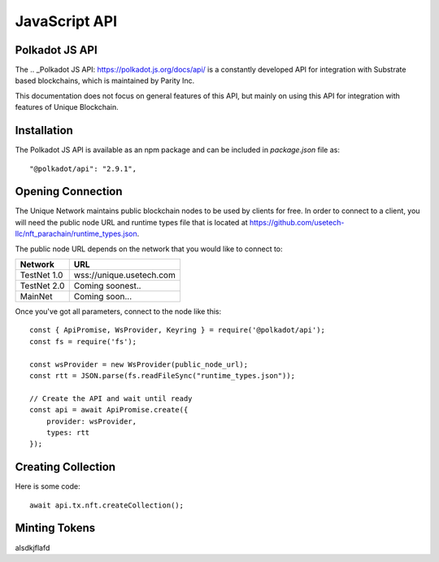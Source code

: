 JavaScript API
==============

Polkadot JS API
---------------
The .. _Polkadot JS API: https://polkadot.js.org/docs/api/ is a constantly developed API for integration with Substrate based blockchains, which is maintained by Parity Inc.

This documentation does not focus on general features of this API, but mainly on using this API for integration with features of Unique Blockchain.

Installation
------------
The Polkadot JS API is available as an npm package and can be included in `package.json` file as::

    "@polkadot/api": "2.9.1",

Opening Connection
------------------

The Unique Network maintains public blockchain nodes to be used by clients for free. In order to connect to a client, you will need the public node URL and runtime types file that is located at https://github.com/usetech-llc/nft_parachain/runtime_types.json.

The public node URL depends on the network that you would like to connect to:

+-------------+---------------------------+
| Network     | URL                       |
+=============+===========================+
| TestNet 1.0 | wss://unique.usetech.com  |
+-------------+---------------------------+
| TestNet 2.0 | Coming soonest..          |
+-------------+---------------------------+
| MainNet     | Coming soon...            |
+-------------+---------------------------+

Once you've got all parameters, connect to the node like this::

    const { ApiPromise, WsProvider, Keyring } = require('@polkadot/api');
    const fs = require('fs');

    const wsProvider = new WsProvider(public_node_url);
    const rtt = JSON.parse(fs.readFileSync("runtime_types.json"));

    // Create the API and wait until ready
    const api = await ApiPromise.create({ 
        provider: wsProvider,
        types: rtt
    });


Creating Collection
-------------------

Here is some code::

    await api.tx.nft.createCollection();


Minting Tokens
--------------

alsdkjflafd
